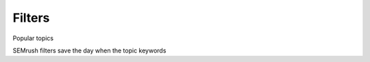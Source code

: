 .. _filters:
Filters
=====================

.. _semrushFilters:
.. figure:: semrush_filters.png
  :alt: shows the filters button in SEMrush keyword match
  :align: center 
  
    The Keyword Magic Tool in SEMrush: filters.
    
Popular topics 


SEMrush filters save the day when the topic keywords 
